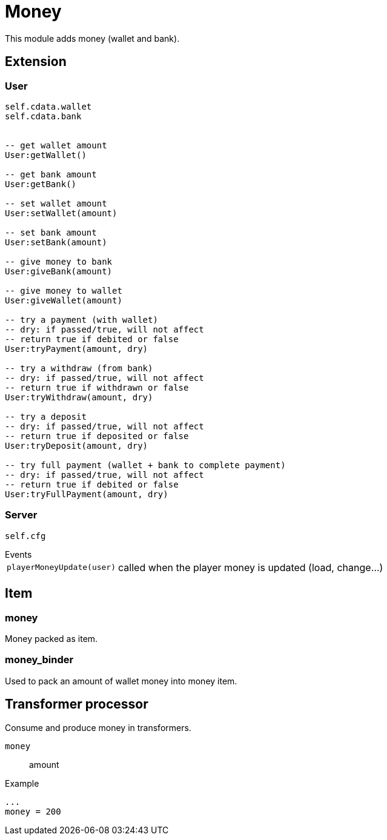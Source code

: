 = Money

This module adds money (wallet and bank).

== Extension

=== User

[source,lua]
----
self.cdata.wallet
self.cdata.bank


-- get wallet amount
User:getWallet()

-- get bank amount
User:getBank()

-- set wallet amount
User:setWallet(amount)

-- set bank amount
User:setBank(amount)

-- give money to bank
User:giveBank(amount)

-- give money to wallet
User:giveWallet(amount)

-- try a payment (with wallet)
-- dry: if passed/true, will not affect
-- return true if debited or false
User:tryPayment(amount, dry)

-- try a withdraw (from bank)
-- dry: if passed/true, will not affect
-- return true if withdrawn or false
User:tryWithdraw(amount, dry)

-- try a deposit
-- dry: if passed/true, will not affect
-- return true if deposited or false
User:tryDeposit(amount, dry)

-- try full payment (wallet + bank to complete payment)
-- dry: if passed/true, will not affect
-- return true if debited or false
User:tryFullPayment(amount, dry)
----

=== Server

[source,lua]
----
self.cfg
----

.Events
[horizontal]
`playerMoneyUpdate(user)`:: called when the player money is updated (load, change...)

== Item

=== money

Money packed as item.

=== money_binder

Used to pack an amount of wallet money into money item.

== Transformer processor

Consume and produce money in transformers.

`money`:: amount

.Example
----
...
money = 200
----
